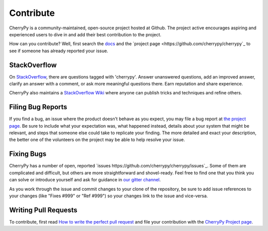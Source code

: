 Contribute
----------

CherryPy is a community-maintained, open-source project hosted at Github.
The project active encourages aspiring and experienced users to dive
in and add their best contribution to the project.

How can you contribute? Well, first search the `docs
<https://docs.cherrypy.org>`_ and the `project page
<https://github.com/cherrypy/cherrypy`_ to see if someone
has already reported your issue.

StackOverflow
=============

On `StackOverflow <https://stackoverflow.com>`_, there are questions
tagged with 'cherrypy'. Answer unanswered questions, add an improved
answer, clarify an answer with a comment, or ask more meaningful
questions there. Earn reputation and share experience.

CherryPy also maintains a `StackOverflow Wiki
<http://stackoverflow.com/documentation/cherrypy/topics>`_ where
anyone can publish tricks and techniques and refine others.

Filing Bug Reports
==================

If you find a bug, an issue where the product doesn't behave as you
expect, you may file a bug report at `the project page
<https://github.com/cherrypy/cherrypy>`_. Be sure to include
what your expectation was, what happened instead, details about
your system that might be relevant, and steps that someone else
could take to replicate your finding. The more detailed and exact
your description, the better one of the volunteers on the project may
be able to help resolve your issue.

Fixing Bugs
===========

CherryPy has a number of open, reported `issues
https://github.com/cherrypy/cherrypy/issues`_. Some of them are
complicated and difficult, but others are more straightforward and
shovel-ready. Feel free to find one that you think you can solve or
introduce yourself and ask for guidance in `our gitter channel
<https://gitter.im/cherrypy/cherrypy>`_.

As you work through the issue and commit changes to your clone
of the repository, be sure to add issue references to your changes
(like "Fixes #999" or "Ref #999") so your changes link to the
issue and vice-versa.

Writing Pull Requests
=====================

To contribute, first read `How to write the perfect pull request
<http://blog.jaraco.com/how-to-write-perfect-pull-request/>`_
and file your contribution with the `CherryPy Project page
<https://github.com/cherrypy/cherrypy>`_.
